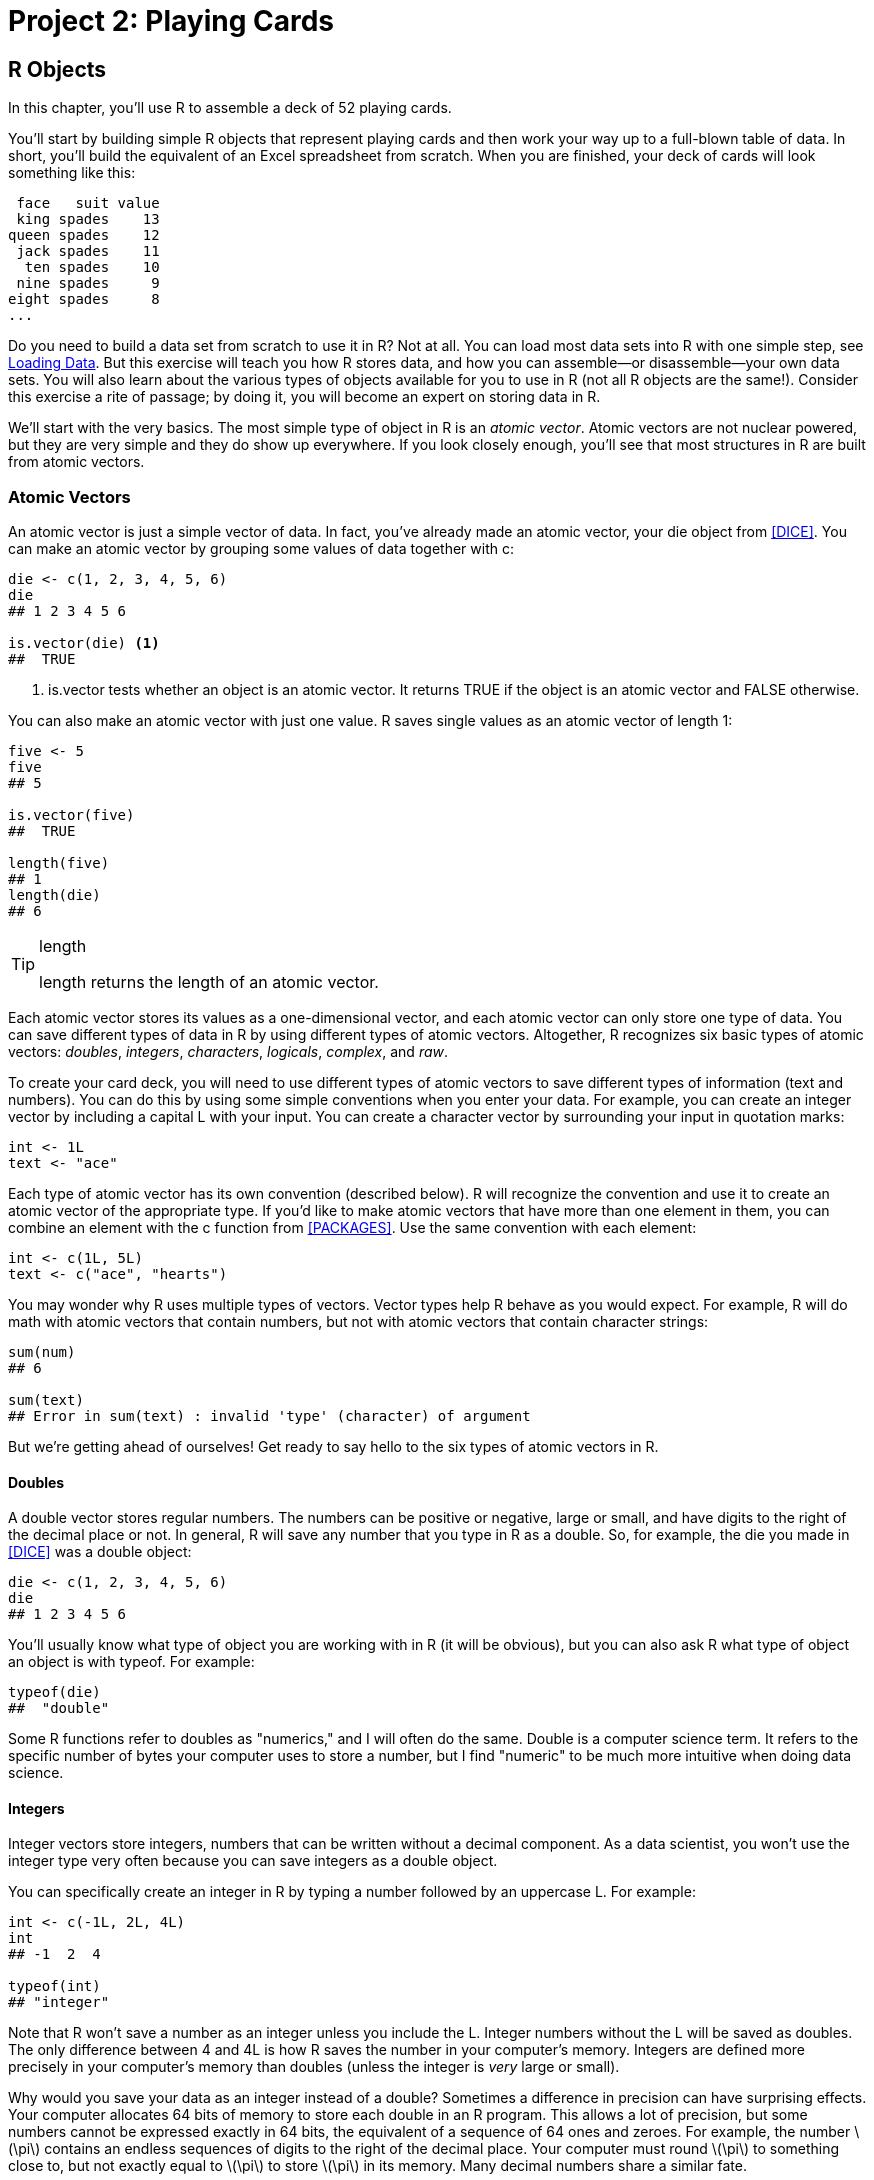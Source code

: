 [[CARDS]]
= Project 2: Playing Cards

[partintro]
--
This project--which spans the next four chapters--will teach you how to store, retrieve, and change data values in your computer's memory. These skills will help you save and manage data without accumulating errors. In the project, you'll design a deck of playing cards that you can shuffle and deal from. Best of all, the deck will remember which cards have been dealt--just like a real deck. You can use the deck to play card games, tell fortunes, and test card-counting strategies.

Along the way, you will learn how to:

* Save new types of data, like character strings and logical values
* Save a data set as a vector, matrix, array, list, or data frame
* Load and save your own data sets with R
* Extract individual values from a data set
* Change individual values within a data set
* Write logical tests
* Use R's missing-value symbol, NA

To keep the project simple, I've divided it into four tasks. Each task will teach you a new skill for managing data with R:(((playing cards project, overview of)))

Task 1: build the deck::
  In <<OBJECTS>>, you will design and build a virtual deck of playing cards. This will be a complete data set, just like the ones you will use as a data scientist. You'll need to know how to use R's data types and data structures to make this work.
Task 2: write functions that deal and shuffle::
  Next, in <<NOTATION>>, you will write two functions to use with the deck. One function will deal cards from the deck, and the other will reshuffle the deck. To write these functions, you'll need to know how to extract values from a data set with R.
Task 3: change the point system to suit your game::
  In <<MODIFY>>, you will use R's notation system to change the point values of your cards to match the card games you may wish to play, like war, hearts, or blackjack. This will help you change values in place in existing data sets.
Task 4: manage the state of the deck::
  Finally, in <<ENVIRONMENTS>>, you will make sure that your deck remembers which cards it has dealt. This is an advanced task, and it will introduce R's environment system and scoping rules. To do it successfully, you will need to learn the minute details of how R looks up and uses the data that you have stored in your computer.
--

[[OBJECTS]]
== R Objects

In this chapter, you'll use R to assemble a deck of 52 playing cards. 

You'll start by building simple R objects that represent playing cards and then work your way up to a full-blown table of data. In short, you'll build the equivalent of an Excel spreadsheet from scratch.(((playing cards project, finished deck appearance))) When you are finished, your deck of cards will look something like this:

[source,r]
----
 face   suit value
 king spades    13
queen spades    12
 jack spades    11
  ten spades    10
 nine spades     9
eight spades     8
...
----

Do you need to build a data set from scratch to use it in R? Not at all. You can load most data sets into R with one simple step, see <<LOADING>>. But this exercise will teach you how R stores data, and how you can assemble—or disassemble—your own data sets. You will also learn about the various types of objects available for you to use in R (not all R objects are the same!). Consider this exercise a rite of passage; by doing it, you will become an expert on storing data in R.

We'll start with the very basics. The most simple type of object in R is an _atomic vector_. Atomic vectors are not nuclear powered, but they are very simple and they do show up everywhere. If you look closely enough, you'll see that most structures in R are built from atomic vectors. 

=== Atomic Vectors

An atomic vector is just a simple vector of data. In fact, you've already made an atomic vector, your ++die++ object from <<DICE>>.(((R objects, atomic vectors, creating with c)))(((atomic vectors, creating with c)))(((concatenate (c) function)))(((c (concatenate) function)))((("is.vector()"))) You can make an atomic vector by grouping some values of data together with ++c++:
[source,r]
----
die <- c(1, 2, 3, 4, 5, 6)
die
## 1 2 3 4 5 6

is.vector(die) <1>
##  TRUE
----

<1> ++is.vector++ tests whether an object is an atomic vector. It returns ++TRUE++ if the object is an atomic vector and ++FALSE++ otherwise.(((atomic vectors, testing for)))(((R objects, atomic vectors, testing for)))

You can also make an atomic vector with just one value. R saves single values as an atomic vector of length 1:
[source,r]
----
five <- 5
five
## 5

is.vector(five)
##  TRUE

length(five)
## 1
length(die)
## 6
----

.++length++
[TIP]
===============================
++length++ returns the length of an atomic vector.
===============================

Each atomic vector stores its values as a one-dimensional vector, and each atomic vector can only store one type of data. You can save different types of data in R by using different types of atomic vectors. Altogether, R recognizes six basic types of atomic vectors: _doubles_, _integers_, _characters_, _logicals_, _complex_, and _raw_.(((R objects, atomic vectors, types of)))(((atomic vectors, types of)))(((data, types stored in R objects)))(((double atomic vectors)))(((integer atomic vectors)))(((character atomic vectors)))(((logical atomic vectors)))(((complex atomic vectors)))(((raw atomic vectors)))

To create your card deck, you will need to use different types of atomic vectors to save different types of information (text and numbers).(((playing cards project, creating card deck))) You can do this by using some simple conventions when you enter your data. For example, you can create an integer vector by including a capital ++L++ with your input. You can create a character vector by surrounding your input in quotation marks:

[source,r]
----
int <- 1L
text <- "ace"
----
Each type of atomic vector has its own convention (described below). R will recognize the convention and use it to create an atomic vector of the appropriate type. If you'd like to make atomic vectors that have more than one element in them, you can combine an element with the ++c++ function from <<PACKAGES>>. Use the same convention with each element:

[source,r]
----
int <- c(1L, 5L)
text <- c("ace", "hearts")
----

You may wonder why R uses multiple types of vectors. Vector types help R behave as you would expect. For example, R will do math with atomic vectors that contain numbers, but not with atomic vectors that contain character strings:
[source,r]
----
sum(num)
## 6

sum(text)
## Error in sum(text) : invalid 'type' (character) of argument
----
But we're getting ahead of ourselves! Get ready to say hello to the six types of atomic vectors in R.

==== Doubles

A double vector stores regular numbers.(((double atomic vectors)))(((R objects, atomic vectors, doubles)))(((numbers, storing as double vectors)))(((atomic vectors, doubles))) The numbers can be positive or negative, large or small, and have digits to the right of the decimal place or not. In general, R will save any number that you type in R as a double. So, for example, the die you made in <<DICE>> was a double object:
[source,r]
----
die <- c(1, 2, 3, 4, 5, 6)
die
## 1 2 3 4 5 6
----
You'll usually know what type of object you are working with in R (it will be obvious), but you can also ask R what type of object an object is with ++typeof++.(((R objects, atomic vectors, discovering type of)))((("typeof()")))(((atomic vectors, discovering type of))) For example:
[source,r]
----
typeof(die)
##  "double"
----
Some R functions refer to doubles as "numerics," and I will often do the same. Double is a computer science term. It refers to the specific number of bytes your computer uses to store a number, but I find "numeric" to be much more intuitive when doing data science.((("numerics", see="double atomic vectors")))

==== Integers

Integer vectors store integers, numbers that can be written without a decimal component. As a data scientist, you won't use the integer type very often because you can save integers as a double object.(((integer atomic vectors)))(((R objects, atomic vectors, integers)))((("L")))(((atomic vectors, integers)))(((numbers, storing as integer vectors)))

You can specifically create an integer in R by typing a number followed by an uppercase  ++L++. For example:
[source,r]
----
int <- c(-1L, 2L, 4L)
int
## -1  2  4

typeof(int)
## "integer"
----
Note that R won't save a number as an integer unless you include the ++L++. Integer numbers without the ++L++ will be saved as doubles. The only difference between ++4++ and ++4L++ is how R saves the number in your computer's memory. Integers are defined more precisely in your computer's memory than doubles (unless the integer is _very_ large or small). 

Why would you save your data as an integer instead of a double? Sometimes a difference in precision can have surprising effects. Your computer allocates 64 bits of memory to store each double in an R program. This allows a lot of precision, but some numbers cannot be expressed exactly in 64 bits, the equivalent of a sequence of 64 ones and zeroes. For example, the number latexmath:[$\pi$] contains an endless sequences of digits to the right of the decimal place. Your computer must round latexmath:[$\pi$] to something close to, but not exactly equal to latexmath:[$\pi$] to store latexmath:[$\pi$] in its memory. Many decimal numbers share a similar fate. 

As a result, each double is accurate to about 16 significant digits. This introduces a little bit of error. In most cases, this rounding error will go unnoticed. However, in some situations, the rounding error can cause surprising results. For example, you may expect the result of the expression below to be zero, but it is not:
[source,r]
----
sqrt(2)^2 - 2
## 4.440892e-16
----
The square root of two cannot be expressed exactly in 16 significant digits. As a result, R has to round the quantity, and the expression resolves to something very close to—but not quite—zero.

These errors are known as _floating-point_ errors, and doing arithmetic in these conditions is known as _floating-point arithmetic_. Floating-point arithmetic is not a feature of R; it is a feature of computer programming. Usually floating-point errors won't be enough to ruin your day. Just keep in mind that they may be the cause of surprising results.(((floating point errors)))(((floating point arithmetic)))(((errors/error messages, floating point errors))) 

You can avoid floating-point errors by avoiding decimals and only using integers. However, this is not an option in most data-science situations. You cannot do much math with integers before you need a noninteger to express the result. Luckily, the errors caused by floating-point arithmetic are usually insignificant (and when they are not, they are easy to spot). As a result, you'll generally use doubles instead of integers as a data scientist.


==== Characters

A character vector stores small pieces of text.(((atomic vectors, characters)))(((R objects, atomic vectors, characters)))(((character atomic vectors)))((("text, storing as character vectors")))((("&#x0022; (quote mark)")))((("quote mark (&#x0022;)"))) You can create a character vector in R by typing a character or string of characters surrounded by quotes: 
[source,r]
----
text <- c("Hello",  "World")
text
##  "Hello"  "World"

typeof(text)
## "character"

typeof("Hello")
## "character"
----
The individual elements of a character vector are known as __strings__. Note that a string can contain more than just letters. You can assemble a character string from numbers or symbols as well.(((strings, assembling)))(((character strings, assembling)))

.Exercise
****
Can you spot the difference between a character string and a number? Here's a test: Which of these are character strings and which are numbers? ++1++, ++"1"++, ++"one"++.
****

++"1"++ and ++"one"++ are both character strings. Character strings can contain number characters, but that doesn't make them numeric. They're just strings that happen to have numbers in them. You can tell strings from real numbers because strings come surrounded by quotes. In fact, anything surrounded by quotes in R will be treated as a character string—no matter what appears between the quotes.(((numbers, vs. strings)))(((strings, vs. numbers)))

It is easy to confuse R objects with character strings. Why? Because both appear as pieces of text in R code. For example, +x+ is the name of an R object named "x," +"x"+ is a character string that contains the character "x." One is an object that contains raw data, the other is a piece of raw data itself.(((character strings, vs. R objects)))(((R objects, vs. character strings)))((("strings", "vs. R objects", seealso="character strings"))) 

Expect an error whenever you forget your quotation marks; R will start looking for an object that probably does not exist.(((errors/error messages, when creating character strings))) 

==== Logicals

Logical vectors store ++TRUE++s and ++FALSE++s, R's form of Boolean data.(((R objects, atomic vectors, logicals)))(((logical atomic vectors)))(((atomic vectors, logicals)))(((boolean data)))(((data, boolean)))(((data, storing as logical vectors)))(((comparisons))) Logicals are very helpful for doing things like comparisons:
[source,r]
----
3 > 4
## FALSE
----
Any time you type ++TRUE++ or ++FALSE++ in capital letters (without quotation marks), R will treat your input as logical data.((("T (TRUE)")))((("TRUE (T)")))((("F (FALSE)")))((("FALSE (F)"))) R also assumes that ++T++ and ++F++ are shorthand for ++TRUE++ and ++FALSE++:
[source,r]
----
logic <- c(TRUE, FALSE, TRUE)
logic
##   TRUE FALSE  TRUE

typeof(logic)
## "logical"

typeof(F)
## "logical"
----

==== Complex and Raw

Doubles, integers, characters, and logicals are the most common types of atomic vectors in R, but R also recognizes two more types: complex and raw. It is doubtful that you will ever use these to analyze data, but here they are for the sake of thoroughness.(((R objects, atomic vectors, complex)))(((atomic vectors, complex)))(((atomic vectors, raw)))(((R objects, atomic vectors, raw)))(((complex atomic vectors)))(((raw atomic vectors)))(((numbers, storing complex)))((("i")))

Complex vectors store complex numbers. To create a complex vector, add an imaginary term to a number with ++i++:
[source,r]
----
comp <- c(1 + 1i, 1 + 2i, 1 + 3i)
comp
## 1+1i 1+2i 1+3i

typeof(comp)
## "complex"
----
Raw vectors store raw bytes of data.(((bytes)))(((data, storing bytes of))) Making raw vectors gets complicated, but you can make an empty raw vector of length _n_ with ++raw(n)++. See the help page of ++raw++ for more options when working with this type of data:
[source,r]
----
raw(3)
## 00 00 00

typeof(raw(3))
## "raw"
----

.Exercise
****
Create an atomic vector that stores just the face names of the cards in a royal flush, for example, the ace of spades, king of spades, queen of spades, jack of spades, and ten of spades. The face name of the ace of spades would be "ace," and "spades" is the suit.

Which type of vector will you use to save the names? 
****
A character vector is the most appropriate type of atomic vector in which to save card names.(((playing cards project, saving card names))) You can create one with the ++c++ function if you surround each name with quotation marks:
[source,r]
----
hand <- c("ace", "king", "queen", "jack", "ten")
hand
## "ace"   "king"  "queen" "jack"  "ten"  

typeof(hand)
## "character"
----
This creates a one-dimensional group of card names—great job! Now let's make a more sophisticated data structure, a two-dimensional table of card names and suits. You can build a more sophisticated object from an atomic vector by giving it some attributes and assigning it a class. 

[[ATTRIBUTES]]
=== Attributes

An attribute is a piece of information that you can attach to an atomic vector (or any R object). The attribute won't affect any of the values in the object, and it will not appear when you display your object. You can think of an attribute as "metadata"; it is just a convenient place to put information associated with an object. R will normally ignore this metadata, but some R functions will check for specific attributes. These functions may use the attributes to do special things with the data.(((R objects, attributes, as metadata)))(((attributes, as metadata)))(((metadata)))

You can see which attributes an object has with ++attributes++. ++attributes++ will return ++NULL++ if an object has no attributes.(((R objects, attributes, displaying)))(((attributes, displaying))) An atomic vector, like ++die++, won't have any attributes unless you give it some: 
[source,r]
----
attributes(die)
## NULL
----

.NULL
[TIP]
===============================
R uses ++NULL++ to represent the null set, an empty object. ++NULL++ is often returned by functions whose values are undefined. You can create a ++NULL++ object by typing ++NULL++ in capital letters.(((NULL)))(((R objects, creating NULL objects)))
===============================

[[NAMES]]
==== Names

The most common attributes to give an atomic vector are names, dimensions (dim), and classes.(((R objects, attributes, names)))(((attributes, names)))(((functions, helper functions)))(((helper functions, purpose of)))(((names/naming, names attribute))) Each of these attributes has its own helper function that you can use to give attributes to an object. You can also use the helper functions to look up the value of these attributes for objects that already have them. For example, you can look up the value of the names attribute of ++die++ with ++names++:
[source,r]
----
names(die)
## NULL
----
++NULL++ means that ++die++ does not have a names attribute. You can give one to ++die++ by assigning a character vector to the output of ++names++. The vector should include one name for each element in ++die++: 
[source,r]
----
names(die) <- c("one", "two", "three", "four", "five", "six")
----
Now ++die++ has a names attribute:

[source,r]
----
names(die)
## "one"   "two"   "three" "four"  "five"  "six" 

attributes(die)
## $names
## [1] "one"   "two"   "three" "four"  "five"  "six"
----
R will display the names above the elements of ++die++ whenever you look at the vector:
[source,r]
----
die
##  one   two three  four  five   six 
##    1     2     3     4     5     6 
----
However, the names won't affect the actual values of the vector, nor will the names be affected when you manipulate the values of the vector:
[source,r]
----
die + 1
##  one   two three  four  five   six 
##    2     3     4     5     6     7
----
You can also use ++names++ to change the names attribute or remove it all together. To change the names, assign a new set of labels to ++names++: 
[source,r]
----
names(die) <- c("uno", "dos", "tres", "quatro", "cinco", "seis")
die
##   uno    dos   tres quatro  cinco   seis 
##     1      2      3      4      5      6 
----
To remove the names attribute, set it to ++NULL++:
[source,r]
----
names(die) <- NULL
die
##  1 2 3 4 5 6
----

==== Dim

You can transform an atomic vector into an __n__-dimensional array by giving it a dimensions attribute with ++dim++.(((R objects, attributes, dim)))(((attributes, dim)))((("dimensions (dim) attribute"))) To do this, set the ++dim++ attribute to a numeric vector of length _n_. R will reorganize the elements of the vector into _n_ dimensions. Each dimension will have as many rows (or columns, etc.) as the _nth_ value of the ++dim++ vector. For example, you can reorganize ++die++ into a 2 &#x00D7; 3 matrix (which has 2 rows and 3 columns):
[source,r]
----
dim(die) <- c(2, 3)
die
##      [,1] [,2] [,3]
## [1,]    1    3    5
## [2,]    2    4    6
----
or a 3 &#x00D7; 2 matrix (which has 3 rows and 2 columns):
[source,r]
----
dim(die) <- c(3, 2)
die
##      [,1] [,2]
## [1,]    1    4
## [2,]    2    5
## [3,]    3    6
----
or a 1 &#x00D7; 2 &#x00D7; 3 hypercube (which has 1 row, 2 columns, and 3 "slices"). This is a three-dimensional structure, but R will need to show it slice by slice by slice on your two-dimensional computer screen:
[source,r]
----
dim(die) <- c(1, 2, 3)
die
## , , 1
## 
##      [,1] [,2]
## [1,]    1    2
## 
## , , 2
## 
##      [,1] [,2]
## [1,]    3    4
## 
## , , 3
## 
##      [,1] [,2]
## [1,]    5    6

----
R will always use the first value in ++dim++ for the number of rows and the second value for the number of columns. In general, rows always come first in R operations that deal with both rows and columns. 

You may notice that you don't have much control over how R reorganizes the values into rows and columns. For example, R always fills up each matrix by columns, instead of by rows. If you'd like more control over this process, you can use one of R's helper functions, ++matrix++ or ++array++. They do the same thing as changing the ++dim++ attribute, but they provide extra arguments to customize the process.

=== Matrices

Matrices store values in a two-dimensional array, just like a matrix from linear algebra.(((R objects, matrices)))(((matrix function)))(((numbers, storing in two-dimensional arrays)))(((functions, matrix function)))(((helper functions, matrix))) To create one, first give ++matrix++ an atomic vector to reorganize into a matrix. Then, define how many rows should be in the matrix by setting the ++nrow++ argument to a number. ++matrix++ will organize your vector of values into a matrix with the specified number of rows. Alternatively, you can set the ++ncol++ argument, which tells R how many columns to include in the matrix: 
[source,r]
----
m <- matrix(die, nrow = 2)
m
##      [,1] [,2] [,3]
## [1,]    1    3    5
## [2,]    2    4    6
----
++matrix++ will fill up the matrix column by column by default, but you can fill the matrix row by row if you include the argument ++byrow = TRUE++:
[source,r]
----
m <- matrix(die, nrow = 2, byrow = TRUE)
m
##      [,1] [,2] [,3]
## [1,]    1    2    3
## [2,]    4    5    6
----
++matrix++ also has other default arguments that you can use to customize your matrix. You can read about them at ++matrix++'s help page (accessible by ++?matrix++).

=== Arrays

The ++array++ function creates an n-dimensional array.(((R objects, arrays)))(((array function)))(((functions, array)))(((helper functions, array)))(((numbers, storing in n-dimensional arrays))) For example, you could use ++array++ to sort values into a cube of three dimensions or a hypercube in 4, 5, or _n_ dimensions. ++array++ is not as customizeable as ++matrix++ and basically does the same thing as setting the ++dim++ attribute. To use ++array++, provide an atomic vector as the first argument, and a vector of dimensions as the second argument, now called ++dim++:
[source,r]
----
ar <- array(c(11:14, 21:24, 31:34), dim = c(2, 2, 3))
ar
## , , 1
## 
##      [,1] [,2]
## [1,]   11   13
## [2,]   12   14
## 
## , , 2
## 
##      [,1] [,2]
## [1,]   21   23
## [2,]   22   24
## 
## , , 3
## 
##      [,1] [,2]
## [1,]   31   33
## [2,]   32   34
----

.Exercise
****
Create the following matrix, which stores the name and suit of every card in a royal flush.
[source,r]
----
##      [,1]    [,2]    
## [1,] "ace"   "spades"
## [2,] "king"  "spades"
## [3,] "queen" "spades"
## [4,] "jack"  "spades"
## [5,] "ten"   "spades"
----
****

There is more than one way to build this matrix, but in every case, you will need to start by making a character vector with 10 values. If you start with the following character vector, you can turn it into a matrix with any of the following three commands:
[source,r]
----
hand1 <- c("ace", "king", "queen", "jack", "ten", "spades", "spades", 
  "spades", "spades", "spades")

matrix(hand1, nrow = 5)
matrix(hand1, ncol = 2)
dim(hand1) <- c(5, 2)
----
You can also start with a character vector that lists the cards in a slightly different order. In this case, you will need to ask R to fill the matrix row by row instead of column by column:
[source,r]
----
hand2 <- c("ace", "spades", "king", "spades", "queen", "spades", "jack", 
  "spades", "ten", "spades")

matrix(hand2, nrow = 5, byrow = TRUE)
matrix(hand2, ncol = 2, byrow = TRUE)
----

=== Class

Notice that changing the dimensions of your object will not change the type of the object, but it _will_ change the object's ++class++(((R objects, class)))(((class attribute)))(((attributes, class)))(((atomic vectors, class))) attribute:
[source,r]
----
dim(die) <- c(2, 3)
typeof(die)
##  "double"
 
class(die)
##  "matrix"
----
A class is a special case of an atomic vector. For example, the ++die++ matrix is a special case of a double vector. Every element in the matrix is still a double, but the elements have been arranged into a new structure. R added a ++class++ attribute to ++die++ when you changed its dimensions. This class describes ++die++'s new format. Many R functions will specifically look for an object's ++class++ attribute, and then handle the object in a predetermined way based on the attribute.

Note that an object's ++class++ attribute will not always appear when you run ++attributes++; you may need to specifically search for it with ++class++:
[source,r]
----
attributes(die)
## $dim
## [1] 2 3
----
You can apply ++class++ to objects that do not have a ++class++ attribute. ++class++ will return a value based on the object's atomic type. Notice that the "class" of a double is "numeric," an odd deviation, but one I am thankful for.(((double atomic vectors)))(((atomic vectors, doubles))) I think that the most important property of a double vector is that it contains numbers, a property that "numeric" makes obvious:
[source,r]
----
class("Hello")
##  "character"

class(5)
##  "numeric"
----
You can also use ++class++ to set an object's ++class++ attribute, but this is usually a bad idea. R will expect objects of a class to share certain traits, such as attributes, that your object may not possess. You'll learn how to make and use your own classes in <<SLOTS>>.

==== Dates and Times

The attribute system lets R represent more types of data than just doubles, integers, characters, logicals, complexes, and raws.(((R objects, dates/times)))(((dates/times)))((("sys.time()"))) For example, R uses a special class to represent dates and times. To see this, run *+Sys.time()+*. ++Sys.time++ returns the current time on your computer.((("POSIXct class")))((("POSIXt class"))) The time looks like a character string when you display it, but its data type is actually ++"double"++, and its class is ++"POSIXct"++ ++"POSIXt"++ (it has two classes):
[source,r]
----
now <- Sys.time()
now
## "2014-03-17 12:00:00 UTC"

typeof(now)
##  "double"

class(now)
## "POSIXct" "POSIXt" 
----
POSIXct is a widely used framework for representing dates and times. In the POSIXct framework, each time is represented by the number of seconds that have passed between the time and 12:00 AM January 1st 1970 (in the Universal Time Coordinated (UTC) zone). For example, the time above occurs 1,395,057,600 seconds after then. So in the POSIXct system, the time would be saved as 1395057600.((("Universal Coordinated Time Zone (UTC)")))

R creates the time object by building a double vector with one element, ++1395057600++. You can see this vector by removing the ++class++ attribute of ++now++, or by using the ++unclass++ function, which does the same thing:
[source,r]
----
unclass(now)
## 1395057600
----
R then gives the double vector a ++class++ attribute that contains two classes, ++"POSIXct"++ and ++"POSIXt"++. This attribute alerts R functions that they are dealing with a POSIXct time, so they can treat it in a special way. For example, R functions will use the POSIXct standard to convert the time into a user-friendly character string before displaying it. 

You can take advantage of this system by giving the ++POSIXct++ class to random R objects. For example, have you ever wondered what day it was a million seconds after 12:00 a.m. Jan. 1, 1970?
[source,r]
----
mil <- 1000000
mil
## 1e+06
 
class(mil) <- c("POSIXct", "POSIXt")
mil
## "1970-01-12 13:46:40 UTC"
----
Jan. 12, 1970. Yikes. A million seconds goes by faster than you would think. This conversion worked well because the ++POSIXct++ class does not rely on any additional attributes, but in general, forcing the class of an object is a bad idea.

There are many different classes of data in R and its packages, and new classes are invented every day. It would be difficult to learn about every class, but you do not have to. Most classes are only useful in specific situations. Since each class comes with its own help page, you can wait to learn about a class until you encounter it. However, there is one class of data that is so ubiquitous in R that you should learn about it alongside the atomic data types. That class is ++factors++.

==== Factors

Factors are R's way of storing categorical information, like ethnicity or eye color. Think of a factor as something like a gender; it can only have certain values (male or female), and these values may have their own idiosyncratic order (ladies first). This arrangement makes factors very useful for recording the treatment levels of a study and other categorical variables.(((R objects, factors)))(((factors)))(((categorical information)))(((data, storing categorical information))) 

To make a factor, pass an atomic vector into the ++factor++ function. R will recode the data in the vector as integers and store the results in an integer vector. R will also add a ++levels++ attribute to the integer, which contains a set of labels for displaying the factor values, and a ++class++ attribute, which contains the class ++factor++:
[source,r]
----
gender <- factor(c("male", "female", "female", "male"))

typeof(gender)
## "integer"

attributes(gender)
## $levels
## [1] "female" "male"  
## 
## $class
## [1] "factor"
----
You can see exactly how R is storing your(((unclass))) factor with ++unclass++:
[source,r]
----
unclass(gender)
## [1] 2 1 1 2
## attr(,"levels")
## [1] "female" "male"  
----
R uses the levels attribute when it displays the factor, as you will see. R will display each ++1++ as ++female++, the first label in the levels vector, and each ++2++ as ++male++, the second label. If the factor included ++3++s, they would be displayed as the third label, and so on:
[source,r]
----
gender
## male   female female male  
## Levels: female male
----
Factors make it easy to put categorical variables into a statistical model because the variables are already coded as numbers. However, factors can be confusing since they look like character strings but behave like integers.(((character strings, vs. factors))) 

R will often try to convert character strings to factors when you load and create data. In general, you will have a smoother experience if you do not let R make factors until you ask for them. I'll show you how to do this when we start reading in data.

You can convert a factor to a character string with the ++as.character++ function.(((functions, as.character)))(((as.character functions))) R will retain the display version of the factor, not the integers stored in memory:
[source,r]
----
as.character(gender)
## "male"   "female" "female" "male"
----

Now that you understand the possibilities provided by R's atomic vectors, let's make a more complicated type of playing card.

.Exercise
****
Many card games assign a numerical value to each card. For example, in blackjack, each face card is worth 10 points, each number card is worth between 2 and 10 points, and each ace is worth 1 or 11 points, depending on the final score.

Make a virtual playing card by combining "ace," "heart," and 1 into a vector. What type of atomic vector will result? Check if you are right.
****

You may have guessed that this exercise would not go well. Each atomic vector can only store one type of data. As a result, R coerces all of your values to character strings:
[source,r]
----
card <- c("ace", "hearts", 1)
card
## "ace"    "hearts" "1" 
----
This will cause trouble if you want to do math with that point value, for example, to see who won your game of blackjack. 

.Data types in vectors
[WARNING]
===============================
If you try to put multiple types of data into a vector, R will convert the elements to a single type of data.(((vectors, multiple data types in)))(((data, multiple types stored in R objects))) 
===============================

Since matrices and arrays are special cases of atomic vectors, they suffer from the same behavior. Each can only store one type of data. 

This creates a couple of problems. First, many data sets contain multiple types of data. Simple programs like Excel and Numbers can save multiple types of data in the same data set, and you should hope that R can too. Don't worry, it can.(((data sets, multiple data types in))) 

Second, coercion is a common behavior in R, so you'll want to know how it works.

=== Coercion

R's coercion behavior may seem inconvenient, but it is not arbitrary. R always follows the same rules when it coerces data types. Once you are familiar with these rules, you can use R's coercion behavior to do surprisingly useful things.(((R objects, coercion)))(((coercion)))(((data, coercion of data types)))(((atomic vectors, coercion in)))(((vectors, coercion in)))

So how does R coerce data types? If a character string is present in an atomic vector, R will convert everything else in the vector to character strings. If a vector only contains logicals and numbers, R will convert the logicals to numbers; every ++TRUE++ becomes a 1, and every ++FALSE++ becomes a 0, as shown in <<FIGURE-ORGANIZING-COERCION>>. 

[[FIGURE-ORGANIZING-COERCION]]
.R always uses the same rules to coerce data to a single type. If character strings are present, everything will be coerced to a character string. Otherwise, logicals are coerced to numerics.
image::images/hopr_0301.png["Coercion rules"]

This arrangement preserves information. It is easy to look at a character string and tell what information it used to contain. For example, you can easily spot the origins of ++"TRUE"++ and ++"5"++. You can also easily back-transform a vector of 1s and 0s to ++TRUE++s and ++FALSE++s. 

R uses the same coercion rules when you try to do math with logical values. So the following code:
[source,r]
----
sum(c(TRUE, TRUE, FALSE, FALSE))
----
will become:
[source,r]
----
sum(c(1, 1, 0, 0))
## 2
----
This means that ++sum++ will count the number of ++TRUE++s in a logical vector (and ++mean++ will calculate the proportion of ++TRUE++s). Neat, huh? 

You can explicitly ask R to convert data from one type to another with the ++as++ functions. R will convert the data whenever there is a sensible way to do so:
[source,r]
----
as.character(1)
## "1"

as.logical(1)
## TRUE

as.numeric(FALSE)
## 0
----
You now know how R coerces data types, but this won't help you save a playing card. To do that, you will need to avoid coercion altogether. You can do this by using a new type of object, a _list_.

Before we look at lists, let's address a question that might be on your mind.

Many data sets contain multiple types of information. The inability of vectors, matrices, and arrays to store multiple data types seems like a major limitation. So why bother with them?((("multiple data types, storing")))(((data, storing multiple types of))) 

In some cases, using only a single type of data is a huge advantage. Vectors, matrices, and arrays make it very easy to do math on large sets of numbers because R knows that it can manipulate each value the same way. Operations with vectors, matrices, and arrays also tend to be fast because the objects are so simple to store in memory.

In other cases, allowing only a single type of data is not a disadvantage. Vectors are the most common data structure in R because they store variables very well. Each value in a variable measures the same property, so there's no need to use different types of data.

=== Lists

Lists are like atomic vectors because they group data into a one-dimensional set.(((R objects, lists)))(((lists)))(((data, storing as one-dimensional sets))) However, lists do not group together individual values; lists group together R objects, such as atomic vectors and other lists. For example, you can make a list that contains a numeric vector of length 31 in its first element, a character vector of length 1 in its second element, and a new list of length 2 in its third element. To do this, use the ++list++ function. 

++list++ creates a list the same way ++c++ creates a vector. Separate each element in the list with a comma:
[source,r]
----
list1 <- list(100:130, "R", list(TRUE, FALSE))
list1
## [[1]]
## [1] 100 101 102 103 104 105 106 107 108 109 110 111 112
## [14] 113 114 115 116 117 118 119 120 121 122 123 124 125
## [27] 126 127 128 129 130
## 
## [[2]]
## [1] "R"
##
## [[3]]
## [[3]][[1]]
## [1] TRUE
##
## [[3]][[2]]
## [1] FALSE
----
I left the ++[1]++ notation in the output so you can see how it changes for lists. The double-bracketed indexes tell you which element of the list is being displayed. The single-bracket indexes tell you which subelement of an element is being displayed. For example, ++100++ is the first subelement of the first element in the list. ++"R"++ is the first sub-element of the second element. This two-system notation arises because each element of a list can be _any_ R object, including a new vector (or list) with its own indexes.

Lists are a basic type of object in R, on par with atomic vectors. Like atomic vectors, they are used as building blocks to create many more spohisticated types of R objects.

As you can imagine, the structure of lists can become quite complicated, but this flexibility makes lists a useful all-purpose storage tool in R: you can group together anything with a list. 

However, not every list needs to be complicated. You can store a playing card in a very simple list. 

.Exercise
****
Use a list to store a single playing card, like the ace of hearts, which has a point value of one. The list should save the face of the card, the suit, and the point value in separate elements.
****

You can create your card like this. In the following example, the first element of the list is a character vector (of length 1). The second element is also a character vector, and the third element is a numeric vector:
[source,r]
----
card <- list("ace", "hearts", 1)
card
## [[1]]
## [1] "ace"
##
## [[2]]
## [1] "hearts"
##
## [[3]]
## [1] 1
----
You can also use a list to store a whole deck of playing cards.(((playing cards project, storing cards with lists))) Since you can save a single playing card as a list, you can save a deck of playing cards as a list of 52 sublists (one for each card). But let's not bother—there's a much cleaner way to do the same thing. You can use a special class of list, known as a _data frame_.

=== Data Frames

Data frames are the two-dimensional version of a list. They are far and away the most useful storage structure for data analysis, and they provide an ideal way to store an entire deck of cards. You can think of a data frame as R's equivalent to the Excel spreadsheet because it stores data in a similar format.(((R objects, data frames)))(((data frames, benefits of)))(((data, storing as two-dimensional lists)))(((Excel spreadsheets, data frames))) 

Data frames group vectors together into a two-dimensional table. Each vector becomes a column in the table. As a result, each column of a data frame can contain a different type of data; but within a column, every cell must be the same type of data, as in <<FIGURE-ORGANIZING-DATA-FRAME>>.

[[FIGURE-ORGANIZING-DATA-FRAME]]
.Data frames store data as a sequence of columns. Each column can be a different data type. Every column in a data frame must be the same length.
image::images/hopr_0302.png["Data frames"]

Creating a data frame by hand takes a lot of typing, but you can do it (if you like) with the ++data.frame++ function. Give ++data.frame++ any number of vectors, each separated with a comma. Each vector should be set equal to a name that describes the vector. ++data.frame++ will turn each vector into a column of the new data frame: 
[source,r]
----
df <- data.frame(face = c("ace", "two", "six"),  
  suit = c("clubs", "clubs", "clubs"), value = c(1, 2, 3))
df
## face  suit value
##  ace clubs     1
##  two clubs     2
##  six clubs     3
----

++++
<?hard-pagebreak?>
++++

You'll need to make sure that each vector is the same length (or can be made so with R's recycling rules; see <<FIGURE-LANGUAGE-RECYCLE>>), as data frames cannot combine columns of different lengths.

In the previous code, I named the arguments in ++data.frame++ ++face++, ++suit++, and ++value++, but you can name the arguments whatever you like. ++data.frame++ will use your argument names to label the columns of the data frame.


.Names
[TIP]
===============================
You can also give names to a list or vector when you create one of these objects.(((names/naming, data frames))) Use the same syntax as with ++data.frame++:
[source,r]
----
list(face = "ace", suit = "hearts", value = 1)
c(face = "ace", suit = "hearts", value = "one")
----
The names will be stored in the object's ++names++ attribute.
===============================

If you look at the type of a data frame, you will see that it is a list. In fact, each data frame is a list with class ++data.frame++.(((str function))) You can see what types of objects are grouped together by a list (or data frame) with the ++str++ function:
[source,r]
----
typeof(df)
## "list"

class(df)
## "data.frame"

str(df)
## 'data.frame':	3 obs. of  3 variables:
##  $ face : Factor w/ 3 levels "ace","six","two": 1 3 2
##  $ suit : Factor w/ 1 level "clubs": 1 1 1
##  $ value: num  1 2 3
----
Notice that R saved your character strings as factors.((("factoring, preventing")))(((stringAsFactors argument))) I told you that R likes factors! It is not a very big deal here, but you can prevent this behavior by adding the argument ++stringsAsFactors = FALSE++ to ++data.frame++:
[source,r]
----
df <- data.frame(face = c("ace", "two", "six"),  
  suit = c("clubs", "clubs", "clubs"), value = c(1, 2, 3),
  stringsAsFactors = FALSE)
----
A data frame is a great way to build an entire deck of cards.(((playing cards project, building entire deck))) You can make each row in the data frame a playing card, and each column a type of value—each with its own appropriate data type. The data frame would look something like this:
[source,r]
----
##   face     suit value
##   king   spades    13
##  queen   spades    12
##   jack   spades    11
##    ten   spades    10
##   nine   spades     9
##  eight   spades     8
##  seven   spades     7
##    six   spades     6
##   five   spades     5
##   four   spades     4
##  three   spades     3
##    two   spades     2
##    ace   spades     1
##   king    clubs    13
##  queen    clubs    12
##   jack    clubs    11
##    ten    clubs    10
##   ... and so on.
----
You could create this data frame with ++data.frame++, but look at the typing involved! You need to write three vectors, each with 52 elements:
[source,r]
----
deck <- data.frame(
  face = c("king", "queen", "jack", "ten", "nine", "eight", "seven", "six",
    "five", "four", "three", "two", "ace", "king", "queen", "jack", "ten", 
    "nine", "eight", "seven", "six", "five", "four", "three", "two", "ace", 
    "king", "queen", "jack", "ten", "nine", "eight", "seven", "six", "five", 
    "four", "three", "two", "ace", "king", "queen", "jack", "ten", "nine", 
    "eight", "seven", "six", "five", "four", "three", "two", "ace"),  
  suit = c("spades", "spades", "spades", "spades", "spades", "spades", 
    "spades", "spades", "spades", "spades", "spades", "spades", "spades", 
    "clubs", "clubs", "clubs", "clubs", "clubs", "clubs", "clubs", "clubs", 
    "clubs", "clubs", "clubs", "clubs", "clubs", "diamonds", "diamonds", 
    "diamonds", "diamonds", "diamonds", "diamonds", "diamonds", "diamonds", 
    "diamonds", "diamonds", "diamonds", "diamonds", "diamonds", "hearts", 
    "hearts", "hearts", "hearts", "hearts", "hearts", "hearts", "hearts", 
    "hearts", "hearts", "hearts", "hearts", "hearts"), 
  value = c(13, 12, 11, 10, 9, 8, 7, 6, 5, 4, 3, 2, 1, 13, 12, 11, 10, 9, 8, 
    7, 6, 5, 4, 3, 2, 1, 13, 12, 11, 10, 9, 8, 7, 6, 5, 4, 3, 2, 1, 13, 12, 11, 
    10, 9, 8, 7, 6, 5, 4, 3, 2, 1)
)
----
You should avoid typing large data sets in by hand whenever possible. Typing invites typos and errors, not to mention RSI. It is always better to acquire large data sets as a computer file. You can then ask R to read the file and store the contents as an object.(((data sets, manual entry of))) 

I've created a file for you to load that contains a data frame of playing-card information, so don't worry about typing in the code. Instead, turn your attention toward loading data into R.

[[LOADING]]
=== Loading Data

You can load the ++deck++ data frame from the file http://bit.ly/deck_CSV[_deck.csv_]. Please take a moment to download the file before reading on. Visit the website, click "pass:[<phrase role="keep-together">Download</phrase>] Gist," and then open the folder that your web browser downloads. _deck.csv_ will be inside.(((R objects, loading data)))(((data, loading/saving, in R objects)))(((playing cards project, downloading deck data frame)))

_deck.csv_ is a comma-separated values file, or CSV for short. CSVs are plain-text files, which means you can open them in a text editor (as well as many other programs). If you open _desk.csv_, you'll notice that it contains a table of data that looks like the following table. Each row of the table is saved on its own line, and a comma is used to separate the cells within each row.  Every CSV file shares this basic format:((("comma-separated-values file (.csv)")))
----
"face","suit,"value"
"king","spades",13
"queen","spades,12
"jack","spades,11
"ten","spades,10
"nine","spades,9
... and so on.
----
Most data-science applications can open plain-text files and export data as plain-text files. This makes plain-text files a sort of lingua franca for data science. 

To load a plain-text file into R, click the Import Dataset icon in RStudio, shown in <<FIGURE-IMPORT>>. Then select "From text file."(((plain text files, loading)))

[[FIGURE-IMPORT]]
.You can import data from plain-text files with RStudio's Import Dataset.
image::images/hopr_0303.png["Import Dataset"]

RStudio will ask you to select the file you want to import, then it will open a wizard to help you import the data, as in <<FIGURE-WIZARD>>. Use the wizard to tell RStudio what name to give the data set.(((RStudio, file import wizard)))(((headers)))(((data sets, loading with RStudio import wizard)))(((files, RStudio file import wizard)))  You can also use the wizard to tell RStudio which character the data set uses as a separator, which character it uses to represent decimals (usually a period in the United States and a comma in Europe), and whether or not the data set comes with a row of column names (known as a _header_). To help you out, the wizard shows you what the raw file looks like, as well as what your loaded data will look like based on the input settings.

You can also unclick the box "Strings as factors" in the wizard. I recommend doing this. If you do, R will load all of your character strings as character strings. If you do not, R will convert them to factors.((("factoring, preventing")))

[[FIGURE-WIZARD]]
.RStudio's import wizard.
image::images/hopr_0304.png["Import Wizard"]

Once everything looks right, click Import. RStudio will read in the data and save it to a data frame. RStudio will also open a data viewer, so you can see your new data in a spreadsheet format. This is a good way to check that everything came through as expected. If all worked well, your file should appear in a View tab of RStudio, like in <<FIGURE-OBJECTS-VIEW>>. You can examine the data frame in the console with *+head(deck)+*.(((RStudio, data viewer)))((("head(deck)")))(((data, examining imported)))(((data frames, examining imported data with)))(((R objects, data frames)))

.Online data
[TIP]
===============================
You can load a plain-text file straight from the Internet by clicking the "From Web URL..." option under Import Dataset. The file will need to have its own URL, and you will need to be connected.(((data, importing from the internet)))(((online data)))
===============================

[[FIGURE-OBJECTS-VIEW]]
.When you import a data set, RStudio will save the data to a data frame and then display the data frame in a View tab. You can open any data frame in a View tab at any time with the View function.
image::images/hopr_0305.png["View tab"]

Now it is your turn. Download _deck.csv_ and import it into RStudio. Be sure to save the output to an R object called ++deck++: you'll use it in the next few chapters. If everything goes correctly, the first few lines of your data frame should look like this:
[source,r]
----
head(deck) <1>
##  face   suit value
##  king spades    13
## queen spades    12
##  jack spades    11
##   ten spades    10
##  nine spades     9
## eight spades     8
----

<1> ++head++ and ++tail++ are two functions that provide an easy way to peek at large data sets. ++head++ will return just the first six rows of the data set, and ++tail++ will return just the last six rows.(((head function)))(((tail function)))(((functions, head)))(((functions, tail)))(((data sets, examining))) To see a different number of rows, give ++head++ or ++tails++ a second argument, the number of rows you would like to view, for example, ++head(deck, 10)++.

R can open many types of files—not just CSVs. Visit <<DATAIO>> to learn how to open other common types of files in R.

=== Saving Data

Before we go any further, let's save a copy of ++deck++ as a new __.csv__ file. That way you can email it to a colleague, store it on a thumb drive, or open it in a different program.(((data, loading/saving, in R objects)))(((playing cards project, saving data)))(((write.csv)))((("getwd()")))(((working directory, locating/changing))) You can save any data frame in R to a __.csv__ file with the command ++write.csv++. To save pass:[<phrase role="keep-together"><literal>deck</literal>, run:</phrase>]
[source,r]
----
write.csv(deck, file = "cards.csv", row.names = FALSE)
----
R will turn your data frame into a plain-text file with the comma-separated values format and save the file to your working directory. To see where your working directory is, run *+getwd()+*. To change the location of your working directory, visit Session > Set Working Directory > Choose Directory in the RStudio menu bar. 

You can customize the save process with ++write.csv++'s large set of optional arguments (see ++?write.csv++ for details). However, there are three arguments that you should use _every_ time you run ++write.csv++. 

First, you should give ++write.csv++ the name of the data frame that you wish to save. Next, you should provide a file name to give your file. R will take this name quite literally, so be sure to provide an extension. 

Finally, you should add the argument ++row.names = FALSE++.((("row.names = FALSE"))) This will prevent R from adding a column of numbers at the start of your data frame. These numbers will identify your rows from 1 to 52, but it is unlikely that whatever program you open _cards.csv_ in will understand the row name system. More than likely, the program will assume that the row names are the first column of data in your data frame. In fact, this is exactly what R will assume if you reopen _cards.csv_. If you save and open _cards.csv_ several times in R, you'll notice duplicate columns of row numbers forming at the start of your data frame. I can't explain why R does this, but I can explain how to avoid it: use ++row.names = FALSE++ whenever you save data with ++write.csv++.

For more details about saving files, including how to compress saved files and how to save files in other formats, see <<DATAIO>>.

Good work. You now have a virtual deck of cards to work with. Take a breather, and when you come back, we'll start writing some functions to use on your deck.

=== Summary

You can save data in R with five different objects, which let you store different types of values in different types of relationships, as in <<FIGURE-ORGANIZING-STRUCTURES>>. Of these objects, data frames are by far the most useful for data science. Data frames store one of the most common forms of data used in data science, tabular data.(((data, object types available for)))(((R objects, types available))) 

[[FIGURE-ORGANIZING-STRUCTURES]]
.R's most common data structures are vectors, matrices, arrays, lists, and data frames.
image::images/hopr_0306.png["Data structures in R"]

You can load tabular data into a data frame with RStudio's Import Dataset button—so long as the data is saved as a plain-text file. This requirement is not as limiting as it sounds. Most software programs can export data as a plain-text file. So if you have an Excel file (for example) you can open the file in Excel and export the data as a CSV to use with R. In fact, opening a file in its original program is good practice. Excel files use metadata, like sheets and formulas, that help Excel work with the file. R can try to extract raw data from the file, but it won't be as good at doing this as Microsoft Excel is. No program is better at converting Excel files than Excel. Similarly, no program is better at converting SAS Xport files than SAS, and so on.

However, you may find yourself with a program-specific file, but not the program that created it. You wouldn't want to buy a multi-thousand-dollar SAS license just to open a SAS file. Thankfully R _can_ open many types of files, including files from other programs and databases. R even has its own program-specific formats that can help you save memory and time if you know that you will be working entirely in R. If you'd like to know more about all of your options for loading and saving data in R, see <<DATAIO>>.

<<NOTATION>> will build upon the skills you learned in this chapter. Here, you learned how to store data in R. In <<NOTATION>>, you will learn how to access values once they've been stored. You'll also write two functions that will let you start using your deck, a shuffle function and a deal function.